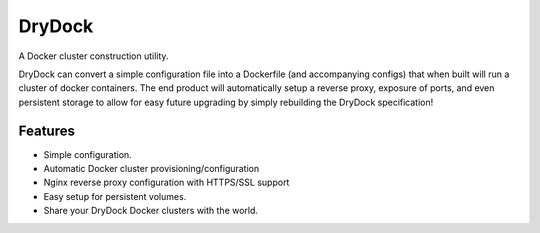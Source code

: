 =============================
DryDock
=============================

.. image:: https://badge.fury.io/py/drydock.png
    :target: http://badge.fury.io/py/drydock
    
.. image:: https://travis-ci.org/Nekroze/drydock.png?branch=master
    :target: https://travis-ci.org/Nekroze/drydock

.. image:: https://pypip.in/d/drydock/badge.png
    :target: https://crate.io/packages/drydock?version=latest


A Docker cluster construction utility.

DryDock can convert a simple configuration file into a Dockerfile
(and accompanying configs) that when built will run a cluster of docker
containers. The end product will automatically setup a reverse proxy, exposure
of ports, and even persistent storage to allow for easy future upgrading by
simply rebuilding the DryDock specification!

Features
--------

* Simple configuration.
* Automatic Docker cluster provisioning/configuration
* Nginx reverse proxy configuration with HTTPS/SSL support
* Easy setup for persistent volumes.
* Share your DryDock Docker clusters with the world.
